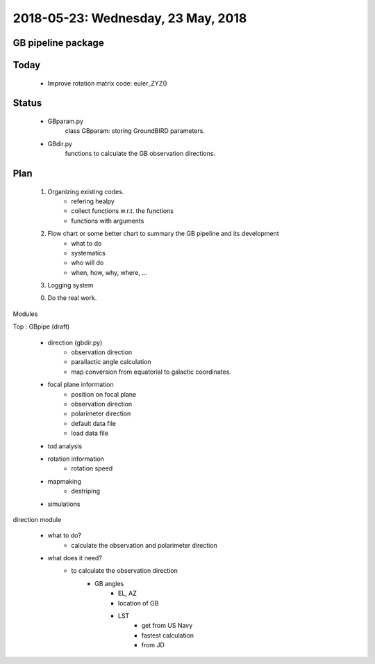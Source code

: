 2018-05-23: Wednesday, 23 May, 2018
========

GB pipeline package 
--------

Today
--------

    * Improve rotation matrix code: euler_ZYZ() 

Status
--------

    * GBparam.py
        class GBparam: storing GroundBIRD parameters.

    * GBdir.py
        functions to calculate the GB observation directions.

Plan
--------

    1. Organizing existing codes.
        - refering healpy
        - collect functions w.r.t. the functions 
        - functions with arguments
    2. Flow chart or some better chart to summary the GB pipeline and its development
        - what to do
        - systematics
        - who will do
        - when, how, why, where, ...
    3. Logging system

    0. Do the real work. 

Modules

Top : GBpipe (draft)

    - direction (gbdir.py)
        - observation direction 
        - parallactic angle calculation
        - map conversion from equatorial to galactic coordinates. 

    - focal plane information
        - position on focal plane
        - observation direction
        - polarimeter direction
        - default data file
        - load data file

    - tod analysis

    - rotation information
        - rotation speed

    - mapmaking
        - destriping

    - simulations

direction module

    - what to do?
        - calculate the observation and polarimeter direction

    - what does it need?
        - to calculate the observation direction
            - GB angles
                - EL, AZ
                - location of GB
                - LST
                    - get from US Navy
                    - fastest calculation
                    - from JD



